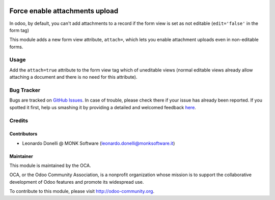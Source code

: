 .. image:: https://img.shields.io/badge/licence-AGPL--3-blue.svg
   :target: http://www.gnu.org/licenses/agpl-3.0-standalone.html
   :alt: License: AGPL-3

===============================
Force enable attachments upload
===============================

In odoo, by default, you can't add attachments to a record if the form view
is set as not editable (``edit='false'`` in the form tag)

This module adds a new form view attribute, ``attach=``, which lets you
enable attachment uploads even in non-editable forms.

Usage
=====

Add the ``attach=true`` attribute to the form view tag which of uneditable views
(normal editable views already allow attaching a document and there is no need
for this attribute).


Bug Tracker
===========

Bugs are tracked on `GitHub Issues <https://github.com/OCA/
knowledge/issues>`_.
In case of trouble, please check there if your issue has already been reported.
If you spotted it first, help us smashing it by providing a detailed and welcomed feedback `here <https://github.com/OCA/
knowledge/issues/new?body=module:%20
attachment_force_attach%0Aversion:%20
10.0%0A%0A**Steps%20to%20reproduce**%0A-%20...%0A%0A**Current%20behavior**%0A%0A**Expected%20behavior**>`_.


Credits
=======

Contributors
------------

* Leonardo Donelli @ MONK Software (leonardo.donelli@monksoftware.it)

Maintainer
----------

.. image:: https://odoo-community.org/logo.png
   :alt: Odoo Community Association
   :target: https://odoo-community.org

This module is maintained by the OCA.

OCA, or the Odoo Community Association, is a nonprofit organization whose
mission is to support the collaborative development of Odoo features and
promote its widespread use.

To contribute to this module, please visit http://odoo-community.org.
